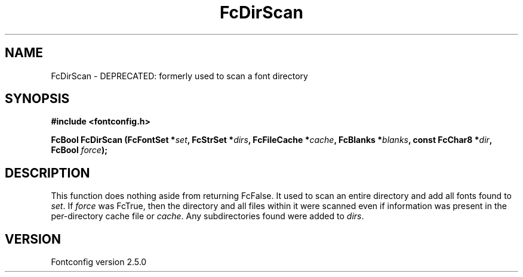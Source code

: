.\" This manpage has been automatically generated by docbook2man 
.\" from a DocBook document.  This tool can be found at:
.\" <http://shell.ipoline.com/~elmert/comp/docbook2X/> 
.\" Please send any bug reports, improvements, comments, patches, 
.\" etc. to Steve Cheng <steve@ggi-project.org>.
.TH "FcDirScan" "3" "13 November 2007" "" ""

.SH NAME
FcDirScan \- DEPRECATED: formerly used to scan a font directory
.SH SYNOPSIS
.sp
\fB#include <fontconfig.h>
.sp
FcBool FcDirScan (FcFontSet *\fIset\fB, FcStrSet *\fIdirs\fB, FcFileCache *\fIcache\fB, FcBlanks *\fIblanks\fB, const FcChar8 *\fIdir\fB, FcBool \fIforce\fB);
\fR
.SH "DESCRIPTION"
.PP
This function does nothing aside from returning FcFalse. It used to scan an
entire directory and add all fonts found to
\fIset\fR\&.  If \fIforce\fR was FcTrue, then
the directory and all files within it were scanned even if information was
present in the per-directory cache file or \fIcache\fR\&. Any
subdirectories found were added to \fIdirs\fR\&.
.SH "VERSION"
.PP
Fontconfig version 2.5.0
